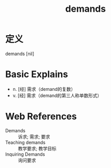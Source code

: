 #+title: demands
#+roam_tags:英语单词

* 定义
  
demands [nil]

* Basic Explains
- n. [经] 需求（demand的复数）
- v. [经] 需求（demand的第三人称单数形式）

* Web References
- Demands :: 诉求; 需求; 要求
- Teaching demands :: 教学要求; 教学目标
- Inquiring Demands :: 询问要求

